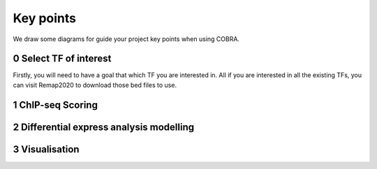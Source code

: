 .. _key-points:

=============
Key points
=============

We draw some diagrams for guide your project key points when using COBRA.

0 Select TF of interest
-------------------------

Firstly, you will need to have a goal that which TF you are interested in. All if you are interested in all the existing TFs, you can visit Remap2020 to download those bed files to use.

.. image:: ../img/cobradiagram-sub1.svg

1 ChIP-seq Scoring
---------------------

.. image:: ../img/cobradiagram-sub2.svg


2 Differential express analysis modelling
--------------------------------------------

.. image:: ../img/cobradiagram-sub3.svg

3 Visualisation 
----------------

.. image:: ../img/cobradiagram-sub4.svg


